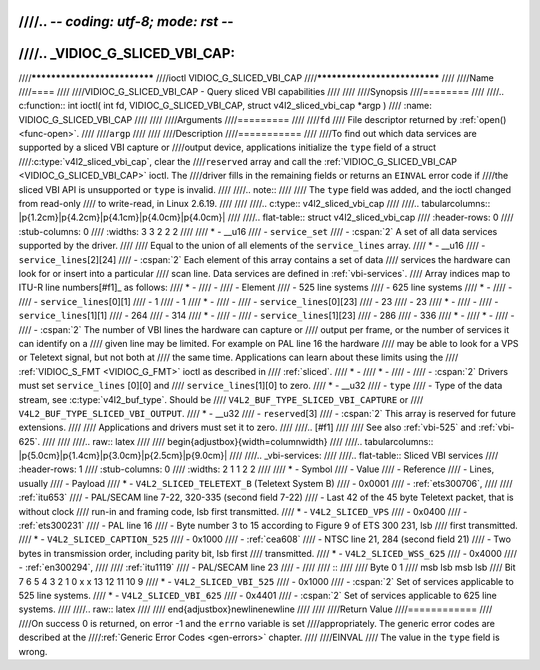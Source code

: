 ////.. -*- coding: utf-8; mode: rst -*-
////
////.. _VIDIOC_G_SLICED_VBI_CAP:
////
////*****************************
////ioctl VIDIOC_G_SLICED_VBI_CAP
////*****************************
////
////Name
////====
////
////VIDIOC_G_SLICED_VBI_CAP - Query sliced VBI capabilities
////
////
////Synopsis
////========
////
////.. c:function:: int ioctl( int fd, VIDIOC_G_SLICED_VBI_CAP, struct v4l2_sliced_vbi_cap *argp )
////    :name: VIDIOC_G_SLICED_VBI_CAP
////
////
////Arguments
////=========
////
////``fd``
////    File descriptor returned by :ref:`open() <func-open>`.
////
////``argp``
////
////
////Description
////===========
////
////To find out which data services are supported by a sliced VBI capture or
////output device, applications initialize the ``type`` field of a struct
////:c:type:`v4l2_sliced_vbi_cap`, clear the
////``reserved`` array and call the :ref:`VIDIOC_G_SLICED_VBI_CAP <VIDIOC_G_SLICED_VBI_CAP>` ioctl. The
////driver fills in the remaining fields or returns an ``EINVAL`` error code if
////the sliced VBI API is unsupported or ``type`` is invalid.
////
////.. note::
////
////   The ``type`` field was added, and the ioctl changed from read-only
////   to write-read, in Linux 2.6.19.
////
////
////.. c:type:: v4l2_sliced_vbi_cap
////
////.. tabularcolumns:: |p{1.2cm}|p{4.2cm}|p{4.1cm}|p{4.0cm}|p{4.0cm}|
////
////.. flat-table:: struct v4l2_sliced_vbi_cap
////    :header-rows:  0
////    :stub-columns: 0
////    :widths:       3 3 2 2 2
////
////    * - __u16
////      - ``service_set``
////      - :cspan:`2` A set of all data services supported by the driver.
////
////	Equal to the union of all elements of the ``service_lines`` array.
////    * - __u16
////      - ``service_lines``\ [2][24]
////      - :cspan:`2` Each element of this array contains a set of data
////	services the hardware can look for or insert into a particular
////	scan line. Data services are defined in :ref:`vbi-services`.
////	Array indices map to ITU-R line numbers\ [#f1]_ as follows:
////    * -
////      -
////      - Element
////      - 525 line systems
////      - 625 line systems
////    * -
////      -
////      - ``service_lines``\ [0][1]
////      - 1
////      - 1
////    * -
////      -
////      - ``service_lines``\ [0][23]
////      - 23
////      - 23
////    * -
////      -
////      - ``service_lines``\ [1][1]
////      - 264
////      - 314
////    * -
////      -
////      - ``service_lines``\ [1][23]
////      - 286
////      - 336
////    * -
////    * -
////      -
////      - :cspan:`2` The number of VBI lines the hardware can capture or
////	output per frame, or the number of services it can identify on a
////	given line may be limited. For example on PAL line 16 the hardware
////	may be able to look for a VPS or Teletext signal, but not both at
////	the same time. Applications can learn about these limits using the
////	:ref:`VIDIOC_S_FMT <VIDIOC_G_FMT>` ioctl as described in
////	:ref:`sliced`.
////    * -
////    * -
////      -
////      - :cspan:`2` Drivers must set ``service_lines`` [0][0] and
////	``service_lines``\ [1][0] to zero.
////    * - __u32
////      - ``type``
////      - Type of the data stream, see :c:type:`v4l2_buf_type`. Should be
////	``V4L2_BUF_TYPE_SLICED_VBI_CAPTURE`` or
////	``V4L2_BUF_TYPE_SLICED_VBI_OUTPUT``.
////    * - __u32
////      - ``reserved``\ [3]
////      - :cspan:`2` This array is reserved for future extensions.
////
////	Applications and drivers must set it to zero.
////
////.. [#f1]
////
////   See also :ref:`vbi-525` and :ref:`vbi-625`.
////
////
////.. raw:: latex
////
////    \begin{adjustbox}{width=\columnwidth}
////
////.. tabularcolumns:: |p{5.0cm}|p{1.4cm}|p{3.0cm}|p{2.5cm}|p{9.0cm}|
////
////.. _vbi-services:
////
////.. flat-table:: Sliced VBI services
////    :header-rows:  1
////    :stub-columns: 0
////    :widths:       2 1 1 2 2
////
////    * - Symbol
////      - Value
////      - Reference
////      - Lines, usually
////      - Payload
////    * - ``V4L2_SLICED_TELETEXT_B`` (Teletext System B)
////      - 0x0001
////      - :ref:`ets300706`,
////
////	:ref:`itu653`
////      - PAL/SECAM line 7-22, 320-335 (second field 7-22)
////      - Last 42 of the 45 byte Teletext packet, that is without clock
////	run-in and framing code, lsb first transmitted.
////    * - ``V4L2_SLICED_VPS``
////      - 0x0400
////      - :ref:`ets300231`
////      - PAL line 16
////      - Byte number 3 to 15 according to Figure 9 of ETS 300 231, lsb
////	first transmitted.
////    * - ``V4L2_SLICED_CAPTION_525``
////      - 0x1000
////      - :ref:`cea608`
////      - NTSC line 21, 284 (second field 21)
////      - Two bytes in transmission order, including parity bit, lsb first
////	transmitted.
////    * - ``V4L2_SLICED_WSS_625``
////      - 0x4000
////      - :ref:`en300294`,
////
////	:ref:`itu1119`
////      - PAL/SECAM line 23
////      -
////
////	::
////
////	    Byte        0                 1
////		 msb         lsb  msb           lsb
////	    Bit  7 6 5 4 3 2 1 0  x x 13 12 11 10 9
////    * - ``V4L2_SLICED_VBI_525``
////      - 0x1000
////      - :cspan:`2` Set of services applicable to 525 line systems.
////    * - ``V4L2_SLICED_VBI_625``
////      - 0x4401
////      - :cspan:`2` Set of services applicable to 625 line systems.
////
////.. raw:: latex
////
////    \end{adjustbox}\newline\newline
////
////
////Return Value
////============
////
////On success 0 is returned, on error -1 and the ``errno`` variable is set
////appropriately. The generic error codes are described at the
////:ref:`Generic Error Codes <gen-errors>` chapter.
////
////EINVAL
////    The value in the ``type`` field is wrong.
